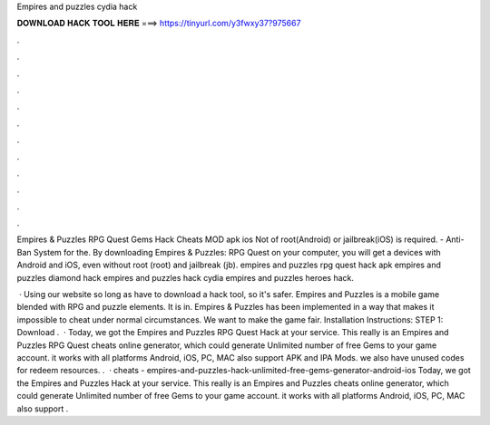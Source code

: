Empires and puzzles cydia hack



𝐃𝐎𝐖𝐍𝐋𝐎𝐀𝐃 𝐇𝐀𝐂𝐊 𝐓𝐎𝐎𝐋 𝐇𝐄𝐑𝐄 ===> https://tinyurl.com/y3fwxy37?975667



.



.



.



.



.



.



.



.



.



.



.



.

Empires & Puzzles RPG Quest Gems Hack Cheats MOD apk ios Not of root(Android) or jailbreak(iOS) is required. - Anti-Ban System for the. By downloading Empires & Puzzles: RPG Quest on your computer, you will get a devices with Android and iOS, even without root (root) and jailbreak (jb). empires and puzzles rpg quest hack apk empires and puzzles diamond hack empires and puzzles hack cydia empires and puzzles heroes hack.

 · Using our website so long as have to download a hack tool, so it's safer. Empires and Puzzles is a mobile game blended with RPG and puzzle elements. It is in. Empires & Puzzles has been implemented in a way that makes it impossible to cheat under normal circumstances. We want to make the game fair. Installation Instructions: STEP 1: Download .  · Today, we got the Empires and Puzzles RPG Quest Hack at your service. This really is an Empires and Puzzles RPG Quest cheats online generator, which could generate Unlimited number of free Gems to your game account. it works with all platforms Android, iOS, PC, MAC also support APK and IPA Mods. we also have unused codes for redeem resources. .  · cheats - empires-and-puzzles-hack-unlimited-free-gems-generator-android-ios Today, we got the Empires and Puzzles Hack at your service. This really is an Empires and Puzzles cheats online generator, which could generate Unlimited number of free Gems to your game account. it works with all platforms Android, iOS, PC, MAC also support .
